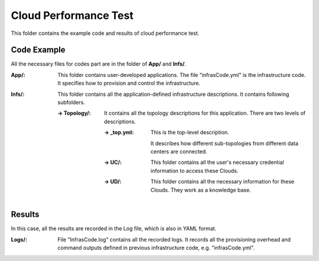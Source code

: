 
Cloud Performance Test 
=================================================

This folder contains the example code and results of cloud performance test.

Code Example
-------------------------
All the necessary files for codes part are in the folder of **App/** and **Infs/**.

:**App/**:
    This folder contains user-developed applications. 
    The file "infrasCode.yml" is the infrastructure code. It specifies how to provision and control the infrastructure.

:**Infs/**:
    This folder contains all the application-defined infrastructure descriptions. It contains following subfolders. 
    
    :**-> Topology/**: 
        It contains all the topology descriptions for this application. There are two levels of descriptions. 

        :**-> _top.yml**: 
            This is the top-level description. 
            
            It describes how different sub-topologies from different data centers are connected. 

        :**-> UC/**: 
            This folder contains all the user's necessary credential information to access these Clouds.

        :**-> UD/**: 
            This folder contains all the necessary information for these Clouds. They work as a knowledge base. 

  
Results
----------------
In this case, all the results are recorded in the Log file, which is also in YAML format.

:**Logs/**:
    File "InfrasCode.log" contains all the recorded logs. It records all the provisioning overhead and command outputs defined in previous infrastructure code, e.g. "infrasCode.yml". 